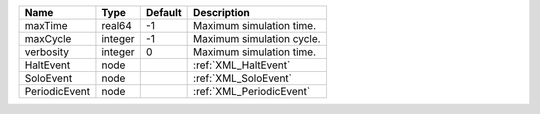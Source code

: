 

============= ======= ======= ========================= 
Name          Type    Default Description               
============= ======= ======= ========================= 
maxTime       real64  -1      Maximum simulation time.  
maxCycle      integer -1      Maximum simulation cycle. 
verbosity     integer 0       Maximum simulation time.  
HaltEvent     node            :ref:`XML_HaltEvent`      
SoloEvent     node            :ref:`XML_SoloEvent`      
PeriodicEvent node            :ref:`XML_PeriodicEvent`  
============= ======= ======= ========================= 



